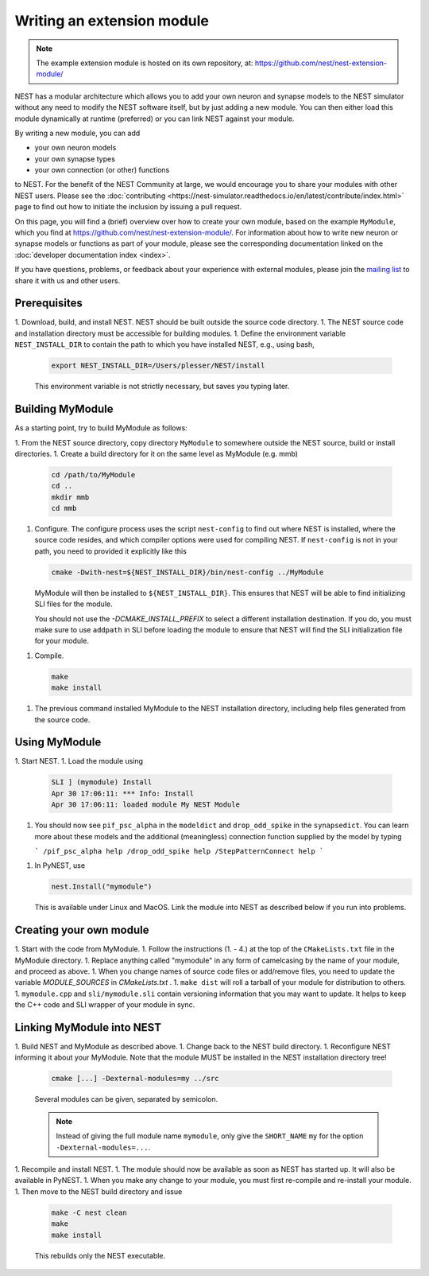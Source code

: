 Writing an extension module
===========================

.. note::

   The example extension module is hosted on its own repository, at:
   https://github.com/nest/nest-extension-module/

NEST has a modular architecture which allows you to add your own
neuron and synapse models to the NEST simulator without any need to
modify the NEST software itself, but by just adding a new module. You
can then either load this module dynamically at runtime (preferred) or
you can link NEST against your module.

By writing a new module, you can add

* your own neuron models
* your own synapse types
* your own connection (or other) functions

to NEST. For the benefit of the NEST Community at large, we would
encourage you to share your modules with other NEST users. Please see
the :doc:`contributing <https://nest-simulator.readthedocs.io/en/latest/contribute/index.html>`
page to find out how to initiate the inclusion by issuing a pull request.

On this page, you will find a (brief) overview over how to create your
own module, based on the example ``MyModule``, which you find at
https://github.com/nest/nest-extension-module/. For information about
how to write new neuron or synapse models or functions as part of your
module, please see the corresponding documentation linked on the
:doc:`developer documentation index <index>`.

If you have questions, problems, or feedback about your experience
with external modules, please join the `mailing
list <http://www.nest-initiative.org/community>`_ to share it with us
and other users.

Prerequisites
-------------

1. Download, build, and install NEST. NEST should be built outside the source code directory.
1. The NEST source code and installation directory must be accessible for building modules.
1. Define the environment variable ``NEST_INSTALL_DIR`` to contain the path to which you have installed NEST, e.g., using bash,

   .. code-block:: sh

      export NEST_INSTALL_DIR=/Users/plesser/NEST/install

   This environment variable is not strictly necessary, but saves you typing later.


Building MyModule
-----------------

As a starting point, try to build MyModule as follows:

1. From the NEST source directory, copy directory ``MyModule`` to somewhere outside the NEST source, build or install directories.
1. Create a build directory for it on the same level as MyModule (e.g. mmb)

   .. code-block:: sh

      cd /path/to/MyModule
      cd ..
      mkdir mmb
      cd mmb

1. Configure. The configure process uses the script ``nest-config`` to find out where NEST is installed, where the source code resides, and which compiler options were used for compiling NEST. If ``nest-config`` is not in your path, you need to provided it explicitly like this

   .. code-block:: sh

      cmake -Dwith-nest=${NEST_INSTALL_DIR}/bin/nest-config ../MyModule

   MyModule will then be installed to ``${NEST_INSTALL_DIR}``. This ensures that NEST will be able to find initializing SLI files for the module.

   You should not use the `-DCMAKE_INSTALL_PREFIX` to select a different installation destination. If you do, you must make sure to use ``addpath`` in SLI before loading the module to ensure that NEST will find the SLI initialization file for your module.

1. Compile.

   .. code-block:: sh

      make
      make install

1. The previous command installed MyModule to the NEST installation directory, including help files generated from the source code.


Using MyModule
--------------

1. Start NEST.
1. Load the module using

   .. code-block::

      SLI ] (mymodule) Install
      Apr 30 17:06:11: *** Info: Install
      Apr 30 17:06:11: loaded module My NEST Module

1. You should now see ``pif_psc_alpha`` in the ``modeldict`` and ``drop_odd_spike`` in the ``synapsedict``. You can learn more about these models and the additional (meaningless) connection function supplied by the model by typing

   ```
   /pif_psc_alpha help
   /drop_odd_spike help
   /StepPatternConnect help
   ```

1. In PyNEST, use

   .. code-block:: Python

      nest.Install("mymodule")

   This is available under Linux and MacOS. Link the module into NEST as described below if you run into problems.


Creating your own module
------------------------

1. Start with the code from MyModule.
1. Follow the instructions (1. - 4.) at the top of the ``CMakeLists.txt`` file in the MyModule directory.
1. Replace anything called "mymodule" in any form of camelcasing by the name of your module, and proceed as above.
1. When you change names of source code files or add/remove files, you need to update the variable `MODULE_SOURCES` in `CMakeLists.txt` .
1. ``make dist`` will roll a tarball of your module for distribution to others.
1. ``mymodule.cpp`` and ``sli/mymodule.sli`` contain versioning information that you may want to update. It helps to keep the C++ code and SLI wrapper of your module in sync.


Linking MyModule into NEST
--------------------------

1. Build NEST and MyModule as described above.
1. Change back to the NEST build directory.
1. Reconfigure NEST informing it about your MyModule. Note that the module MUST be installed in the NEST installation directory tree!

   .. code-block:: sh

      cmake [...] -Dexternal-modules=my ../src

   Several modules can be given, separated by semicolon.

   .. note::

      Instead of giving the full module name ``mymodule``, only give the ``SHORT_NAME`` ``my`` for the option ``-Dexternal-modules=...``.

1. Recompile and install NEST.
1. The module should now be available as soon as NEST has started up. It will also be available in PyNEST.
1. When you make any change to your module, you must first re-compile and re-install your module.
1. Then move to the NEST build directory and issue

   .. code-block:: sh

      make -C nest clean
      make
      make install

   This rebuilds only the NEST executable.
